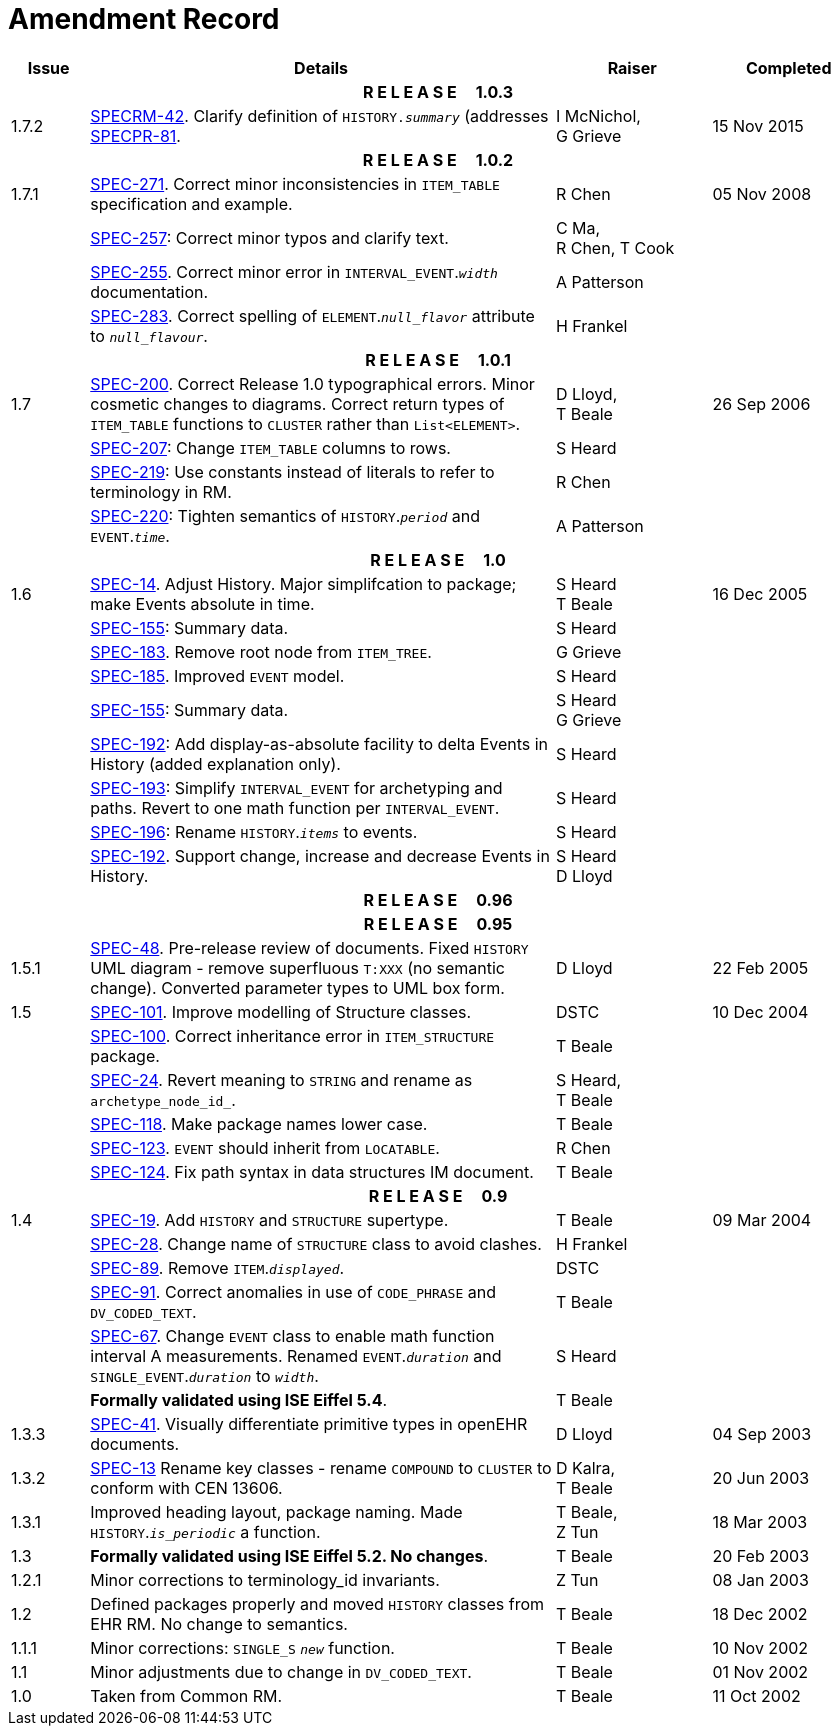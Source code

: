 = Amendment Record

[cols="1,6,2,2", options="header"]
|===
|Issue|Details|Raiser|Completed

4+^h|*R E L E A S E{nbsp}{nbsp}{nbsp}{nbsp}{nbsp}1.0.3*

|[[latest_issue]]1.7.2
|https://openehr.atlassian.net/browse/SPECRM-42[SPECRM-42^]. Clarify definition of `HISTORY._summary_` (addresses https://openehr.atlassian.net/browse/SPECPR-81[SPECPR-81^].
|I McNichol, +
 G Grieve
|[[latest_issue_date]]15 Nov 2015

4+^h|*R E L E A S E{nbsp}{nbsp}{nbsp}{nbsp}{nbsp}1.0.2*

|1.7.1
|https://openehr.atlassian.net/browse/SPEC-271[SPEC-271^]. Correct minor inconsistencies in `ITEM_TABLE` specification and example.
|R Chen
|05 Nov 2008

|
|https://openehr.atlassian.net/browse/SPEC-257[SPEC-257^]: Correct minor typos and clarify text.
|C Ma, +
 R Chen,
 T Cook
|

|
|https://openehr.atlassian.net/browse/SPEC-255[SPEC-255^]. Correct minor error in `INTERVAL_EVENT`.`_width_` documentation.
|A Patterson
|

|
|https://openehr.atlassian.net/browse/SPEC-283[SPEC-283^]. Correct spelling of `ELEMENT`.`_null_flavor_` attribute to `_null_flavour_`.
|H Frankel
|

4+^h|*R E L E A S E{nbsp}{nbsp}{nbsp}{nbsp}{nbsp}1.0.1*

|1.7 
|https://openehr.atlassian.net/browse/SPEC-200[SPEC-200^]. Correct Release 1.0 typographical errors. Minor cosmetic changes to diagrams. Correct return types of `ITEM_TABLE` functions to `CLUSTER` rather than `List<ELEMENT>`.
|D Lloyd, +
 T Beale
|26 Sep 2006

|
|https://openehr.atlassian.net/browse/SPEC-207[SPEC-207^]: Change `ITEM_TABLE` columns to rows.
|S Heard
|

|
|https://openehr.atlassian.net/browse/SPEC-219[SPEC-219^]: Use constants instead of literals to refer to terminology in RM.
|R Chen
|

|
|https://openehr.atlassian.net/browse/SPEC-220[SPEC-220^]: Tighten semantics of `HISTORY`.`_period_` and `EVENT`.`_time_`.
|A Patterson
|

4+^h|*R E L E A S E{nbsp}{nbsp}{nbsp}{nbsp}{nbsp}1.0*

|1.6
|https://openehr.atlassian.net/browse/SPEC-14[SPEC-14^]. Adjust History. Major simplifcation to package; make Events absolute in time.
|S Heard +
 T Beale
|16 Dec 2005

|
|https://openehr.atlassian.net/browse/SPEC-155[SPEC-155^]: Summary data.
|S Heard
|

|
|https://openehr.atlassian.net/browse/SPEC-183[SPEC-183^]. Remove root node from `ITEM_TREE`.
|G Grieve
|

|
|https://openehr.atlassian.net/browse/SPEC-185[SPEC-185^]. Improved `EVENT` model.
|S Heard
|

|
|https://openehr.atlassian.net/browse/SPEC-155[SPEC-155^]: Summary data.
|S Heard +
 G Grieve
|

|
|https://openehr.atlassian.net/browse/SPEC-192[SPEC-192^]: Add display-as-absolute facility to delta Events in History (added explanation only).
|S Heard
|

|
|https://openehr.atlassian.net/browse/SPEC-193[SPEC-193^]: Simplify `INTERVAL_EVENT` for archetyping and paths. Revert to one math function per `INTERVAL_EVENT`.
|S Heard
|

|
|https://openehr.atlassian.net/browse/SPEC-196[SPEC-196^]: Rename `HISTORY`.`_items_` to events.
|S Heard
|

|
|https://openehr.atlassian.net/browse/SPEC-192[SPEC-192^]. Support change, increase and decrease Events in History.
|S Heard +
 D Lloyd
|

4+^h|*R E L E A S E{nbsp}{nbsp}{nbsp}{nbsp}{nbsp}0.96*

4+^h|*R E L E A S E{nbsp}{nbsp}{nbsp}{nbsp}{nbsp}0.95*

|1.5.1 
|https://openehr.atlassian.net/browse/SPEC-48[SPEC-48^]. Pre-release review of documents. Fixed `HISTORY` UML diagram - remove superfluous `T:XXX` (no semantic change). Converted parameter types to UML box form.
|D Lloyd 
|22 Feb 2005

|1.5 
|https://openehr.atlassian.net/browse/SPEC-101[SPEC-101^]. Improve modelling of Structure classes.
|DSTC
|10 Dec 2004

|
|https://openehr.atlassian.net/browse/SPEC-100[SPEC-100^]. Correct inheritance error in `ITEM_STRUCTURE` package.
|T Beale
|

|
|https://openehr.atlassian.net/browse/SPEC-24[SPEC-24^]. Revert meaning to `STRING` and rename as `archetype_node_id_`.
|S Heard, +
 T Beale
|

|
|https://openehr.atlassian.net/browse/SPEC-118[SPEC-118^]. Make package names lower case.
|T Beale
|

|
|https://openehr.atlassian.net/browse/SPEC-123[SPEC-123^]. `EVENT` should inherit from `LOCATABLE`.
|R Chen
|

|
|https://openehr.atlassian.net/browse/SPEC-124[SPEC-124^]. Fix path syntax in data structures IM document.
|T Beale
|

4+^h|*R E L E A S E{nbsp}{nbsp}{nbsp}{nbsp}{nbsp}0.9*

|1.4 
|https://openehr.atlassian.net/browse/SPEC-19[SPEC-19^]. Add `HISTORY` and `STRUCTURE` supertype.
|T Beale
|09 Mar 2004

|
|https://openehr.atlassian.net/browse/SPEC-28[SPEC-28^]. Change name of `STRUCTURE` class to avoid clashes.
|H Frankel
|

|
|https://openehr.atlassian.net/browse/SPEC-89[SPEC-89^]. Remove `ITEM`.`_displayed_`.
|DSTC
|

|
|https://openehr.atlassian.net/browse/SPEC-91[SPEC-91^]. Correct anomalies in use of `CODE_PHRASE` and `DV_CODED_TEXT`.
|T Beale
|

|
|https://openehr.atlassian.net/browse/SPEC-67[SPEC-67^]. Change `EVENT` class to enable math function interval A measurements. Renamed `EVENT`.`_duration_` and `SINGLE_EVENT`.`_duration_` to `_width_`.
|S Heard
|

|
|*Formally validated using ISE Eiffel 5.4*.
|T Beale
|

|1.3.3 
|https://openehr.atlassian.net/browse/SPEC-41[SPEC-41^]. Visually differentiate primitive types in openEHR documents.
|D Lloyd 
|04 Sep 2003

|1.3.2 
|https://openehr.atlassian.net/browse/SPEC-13[SPEC-13^] Rename key classes - rename `COMPOUND` to `CLUSTER` to conform with CEN 13606.
|D Kalra, +
 T Beale
|20 Jun 2003

|1.3.1 
|Improved heading layout, package naming. Made `HISTORY`.`_is_periodic_` a function.
|T Beale, +
 Z Tun
|18 Mar 2003

|1.3 
|*Formally validated using ISE Eiffel 5.2. No changes*. 
|T Beale 
|20 Feb 2003

|1.2.1 
|Minor corrections to terminology_id invariants. 
|Z Tun 
|08 Jan 2003

|1.2 
|Defined packages properly and moved `HISTORY` classes from EHR RM. No change to semantics.
|T Beale 
|18 Dec 2002

|1.1.1 
|Minor corrections: `SINGLE_S` `_new_` function. 
|T Beale 
|10 Nov 2002

|1.1 
|Minor adjustments due to change in `DV_CODED_TEXT`. 
|T Beale 
|01 Nov 2002

|1.0 
|Taken from Common RM. 
|T Beale 
|11 Oct 2002

|===
